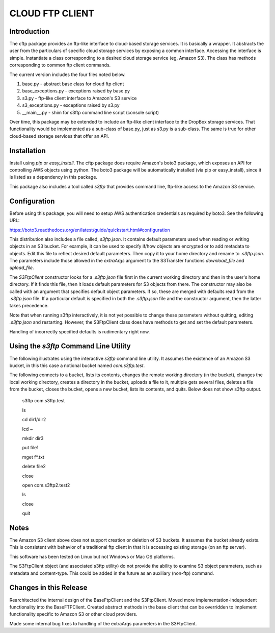 ================
CLOUD FTP CLIENT
================


Introduction
============

The cftp package provides an ftp-like interface to cloud-based
storage services.  It is basically a wrapper.  It abstracts
the user from the particulars of specific cloud storage services
by exposing a common interface.  Accessing the interface is
simple.  Instantiate a class corresponding to a desired
cloud storage service (eg, Amazon S3).  The class has methods
corresponding to common ftp client commands.  

The current version includes the four files
noted below.

1.  base.py - abstract base class for cloud ftp client
2.  base_exceptions.py - exceptions raised by base.py
3.  s3.py - ftp-like client interface to Amazon's S3 service
4.  s3_exceptions.py - exceptions raised by s3.py
5.  __main__.py - shim for s3ftp command line script (console script)

Over time, this package may be extended to include an
ftp-like client interface to the DropBox storage services.  That
functionality would be implemented as a sub-class of base.py,
just as s3.py is a sub-class.  The same is true for other
cloud-based storage services that offer an API.


Installation
============

Install using *pip* or *easy_install*.  The cftp package does
require Amazon's boto3 package, which exposes an API for controlling
AWS objects using python.  The boto3 package will be automatically
installed (via pip or easy_install), since it is listed as a
dependency in this package.

This package also includes a tool called *s3ftp* that provides 
command line, ftp-like access to the Amazon S3 service.



Configuration
=============

Before using this package, you will need to setup AWS authentication
credentials as required by boto3.  See the following URL:

https://boto3.readthedocs.org/en/latest/guide/quickstart.html#configuration

This distribution also includes a file called, *s3ftp.json*.  It
contains default parameters used when reading or writing objects in
an S3 bucket.  For example, it can be used to specify if/how
objects are encrypted or to add metadata to objects.  Edit this
file to reflect desired default parameters.  Then copy it to your
home directory and rename to *.s3ftp.json*.  The parameters include
those allowed in the *extraArgs* argument to the S3Transfer functions
*download_file* and *upload_file*.

The *S3FtpClient* constructor looks for a *.s3ftp.json* file
first in the current working directory and then in the user's
home directory.  If it finds this file, then it loads default
parameters for S3 objects from there.  The constructor may also
be called with an argument that specifies default object parameters.
If so, these are merged with defaults read from the *.s3ftp.json*
file.  If a particular default is specified in both the
*.s3ftp.json* file and the constructor argument, then the
latter takes precedence.

Note that when running s3ftp interactively, it is not yet
possible to change these parameters without quitting, editing
*.s3ftp.json*  and restarting.  However, the S3FtpClient class
does have methods to get and set the default  parameters.

Handling of incorrectly specified defaults is rudimentary
right now.  



Using the *s3ftp* Command Line Utility
======================================

The following illustrates using the interactive *s3ftp* command line
utility.  It assumes the existence of an Amazon S3 bucket, in this
this case a notional bucket named *com.s3ftp.test*.

The following connects to a bucket, lists its contents,
changes the remote working directory (in the bucket),
changes the local working directory, creates a directory
in the bucket, uploads a file to it, multiple gets several files,
deletes a file from the bucket, closes the bucket, opens a
new bucket, lists its contents, and quits.  Below does not
show s3ftp output.

    s3ftp com.s3ftp.test

    ls

    cd dir1/dir2

    lcd ~

    mkdir dir3

    put file1

    mget f*.txt

    delete file2

    close

    open com.s3ftp2.test2

    ls

    close

    quit


Notes
=====

The Amazon S3 client above does not support creation or deletion
of S3 buckets.  It assumes the bucket already exists.  This is
consistent with behavior of a traditional ftp client in that it
is accessing existing storage (on an ftp server).

This software has been tested on Linux but not Windows or
Mac OS platforms.

The S3FtpClient object (and associated s3ftp utility) do not
provide the ability to examine S3 object parameters, such as
metadata and content-type.  This could be added in the future
as an auxiliary (non-ftp) command.



Changes in this Release
=======================

Rearchitected the internal design of the BaseFtpClient and
the S3FtpClient.  Moved more implementation-independent functionality
into the BaseFTPClient.  Created abstract methods in the base
client that can be overridden to implement functionality
specific to Amazon S3 or other cloud providers.

Made some internal bug fixes to handling of the extraArgs
parameters in the S3FtpClient.
